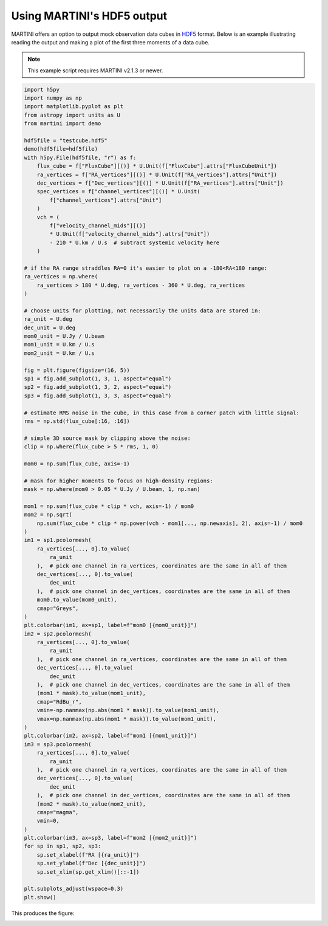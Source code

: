 Using MARTINI's HDF5 output
===========================

MARTINI offers an option to output mock observation data cubes in `HDF5`_ format. Below is an example illustrating reading the output and making a plot of the first three moments of a data cube.

.. note::

    This example script requires MARTINI v2.1.3 or newer.

.. _HDF5: https://www.hdfgroup.org/solutions/hdf5/

.. code-block:: python

    import h5py
    import numpy as np
    import matplotlib.pyplot as plt
    from astropy import units as U
    from martini import demo
    
    hdf5file = "testcube.hdf5"
    demo(hdf5file=hdf5file)
    with h5py.File(hdf5file, "r") as f:
        flux_cube = f["FluxCube"][()] * U.Unit(f["FluxCube"].attrs["FluxCubeUnit"])
        ra_vertices = f["RA_vertices"][()] * U.Unit(f["RA_vertices"].attrs["Unit"])
        dec_vertices = f["Dec_vertices"][()] * U.Unit(f["RA_vertices"].attrs["Unit"])
        spec_vertices = f["channel_vertices"][()] * U.Unit(
            f["channel_vertices"].attrs["Unit"]
        )
        vch = (
            f["velocity_channel_mids"][()]
            * U.Unit(f["velocity_channel_mids"].attrs["Unit"])
            - 210 * U.km / U.s  # subtract systemic velocity here
        )
    
    # if the RA range straddles RA=0 it's easier to plot on a -180<RA<180 range:
    ra_vertices = np.where(
        ra_vertices > 180 * U.deg, ra_vertices - 360 * U.deg, ra_vertices
    )
    
    # choose units for plotting, not necessarily the units data are stored in:
    ra_unit = U.deg
    dec_unit = U.deg
    mom0_unit = U.Jy / U.beam
    mom1_unit = U.km / U.s
    mom2_unit = U.km / U.s
    
    fig = plt.figure(figsize=(16, 5))
    sp1 = fig.add_subplot(1, 3, 1, aspect="equal")
    sp2 = fig.add_subplot(1, 3, 2, aspect="equal")
    sp3 = fig.add_subplot(1, 3, 3, aspect="equal")
    
    # estimate RMS noise in the cube, in this case from a corner patch with little signal:
    rms = np.std(flux_cube[:16, :16])
    
    # simple 3D source mask by clipping above the noise:
    clip = np.where(flux_cube > 5 * rms, 1, 0)
    
    mom0 = np.sum(flux_cube, axis=-1)
    
    # mask for higher moments to focus on high-density regions:
    mask = np.where(mom0 > 0.05 * U.Jy / U.beam, 1, np.nan)
    
    mom1 = np.sum(flux_cube * clip * vch, axis=-1) / mom0
    mom2 = np.sqrt(
        np.sum(flux_cube * clip * np.power(vch - mom1[..., np.newaxis], 2), axis=-1) / mom0
    )
    im1 = sp1.pcolormesh(
        ra_vertices[..., 0].to_value(
            ra_unit
        ),  # pick one channel in ra_vertices, coordinates are the same in all of them
        dec_vertices[..., 0].to_value(
            dec_unit
        ),  # pick one channel in dec_vertices, coordinates are the same in all of them
        mom0.to_value(mom0_unit),
        cmap="Greys",
    )
    plt.colorbar(im1, ax=sp1, label=f"mom0 [{mom0_unit}]")
    im2 = sp2.pcolormesh(
        ra_vertices[..., 0].to_value(
            ra_unit
        ),  # pick one channel in ra_vertices, coordinates are the same in all of them
        dec_vertices[..., 0].to_value(
            dec_unit
        ),  # pick one channel in dec_vertices, coordinates are the same in all of them
        (mom1 * mask).to_value(mom1_unit),
        cmap="RdBu_r",
        vmin=-np.nanmax(np.abs(mom1 * mask)).to_value(mom1_unit),
        vmax=np.nanmax(np.abs(mom1 * mask)).to_value(mom1_unit),
    )
    plt.colorbar(im2, ax=sp2, label=f"mom1 [{mom1_unit}]")
    im3 = sp3.pcolormesh(
        ra_vertices[..., 0].to_value(
            ra_unit
        ),  # pick one channel in ra_vertices, coordinates are the same in all of them
        dec_vertices[..., 0].to_value(
            dec_unit
        ),  # pick one channel in dec_vertices, coordinates are the same in all of them
        (mom2 * mask).to_value(mom2_unit),
        cmap="magma",
        vmin=0,
    )
    plt.colorbar(im3, ax=sp3, label=f"mom2 [{mom2_unit}]")
    for sp in sp1, sp2, sp3:
        sp.set_xlabel(f"RA [{ra_unit}]")
        sp.set_ylabel(f"Dec [{dec_unit}]")
        sp.set_xlim(sp.get_xlim()[::-1])

    plt.subplots_adjust(wspace=0.3)
    plt.show()
    
This produces the figure:

.. image:: demo_mom_maps.png
    :width: 800
    :alt: 0th moment (surface density map), 1st moment (velocity map) and 2nd moment (velocity dispersion map) of the demo data cube.
